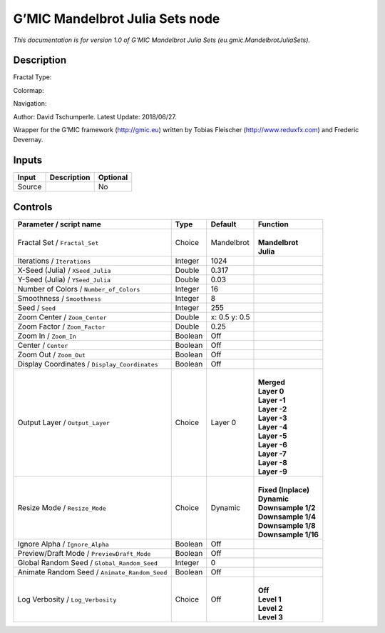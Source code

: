 .. _eu.gmic.MandelbrotJuliaSets:

.. raw:: html

   <!-- Do not edit this file! It is generated automatically by Natron itself. -->

G’MIC Mandelbrot Julia Sets node
================================

*This documentation is for version 1.0 of G’MIC Mandelbrot Julia Sets (eu.gmic.MandelbrotJuliaSets).*

Description
-----------

Fractal Type:

Colormap:

Navigation:

Author: David Tschumperle. Latest Update: 2018/06/27.

Wrapper for the G’MIC framework (http://gmic.eu) written by Tobias Fleischer (http://www.reduxfx.com) and Frederic Devernay.

Inputs
------

+--------+-------------+----------+
| Input  | Description | Optional |
+========+=============+==========+
| Source |             | No       |
+--------+-------------+----------+

Controls
--------

.. tabularcolumns:: |>{\raggedright}p{0.2\columnwidth}|>{\raggedright}p{0.06\columnwidth}|>{\raggedright}p{0.07\columnwidth}|p{0.63\columnwidth}|

.. cssclass:: longtable

+-----------------------------------------------+---------+---------------+-----------------------+
| Parameter / script name                       | Type    | Default       | Function              |
+===============================================+=========+===============+=======================+
| Fractal Set / ``Fractal_Set``                 | Choice  | Mandelbrot    | |                     |
|                                               |         |               | | **Mandelbrot**      |
|                                               |         |               | | **Julia**           |
+-----------------------------------------------+---------+---------------+-----------------------+
| Iterations / ``Iterations``                   | Integer | 1024          |                       |
+-----------------------------------------------+---------+---------------+-----------------------+
| X-Seed (Julia) / ``XSeed_Julia``              | Double  | 0.317         |                       |
+-----------------------------------------------+---------+---------------+-----------------------+
| Y-Seed (Julia) / ``YSeed_Julia``              | Double  | 0.03          |                       |
+-----------------------------------------------+---------+---------------+-----------------------+
| Number of Colors / ``Number_of_Colors``       | Integer | 16            |                       |
+-----------------------------------------------+---------+---------------+-----------------------+
| Smoothness / ``Smoothness``                   | Integer | 8             |                       |
+-----------------------------------------------+---------+---------------+-----------------------+
| Seed / ``Seed``                               | Integer | 255           |                       |
+-----------------------------------------------+---------+---------------+-----------------------+
| Zoom Center / ``Zoom_Center``                 | Double  | x: 0.5 y: 0.5 |                       |
+-----------------------------------------------+---------+---------------+-----------------------+
| Zoom Factor / ``Zoom_Factor``                 | Double  | 0.25          |                       |
+-----------------------------------------------+---------+---------------+-----------------------+
| Zoom In / ``Zoom_In``                         | Boolean | Off           |                       |
+-----------------------------------------------+---------+---------------+-----------------------+
| Center / ``Center``                           | Boolean | Off           |                       |
+-----------------------------------------------+---------+---------------+-----------------------+
| Zoom Out / ``Zoom_Out``                       | Boolean | Off           |                       |
+-----------------------------------------------+---------+---------------+-----------------------+
| Display Coordinates / ``Display_Coordinates`` | Boolean | Off           |                       |
+-----------------------------------------------+---------+---------------+-----------------------+
| Output Layer / ``Output_Layer``               | Choice  | Layer 0       | |                     |
|                                               |         |               | | **Merged**          |
|                                               |         |               | | **Layer 0**         |
|                                               |         |               | | **Layer -1**        |
|                                               |         |               | | **Layer -2**        |
|                                               |         |               | | **Layer -3**        |
|                                               |         |               | | **Layer -4**        |
|                                               |         |               | | **Layer -5**        |
|                                               |         |               | | **Layer -6**        |
|                                               |         |               | | **Layer -7**        |
|                                               |         |               | | **Layer -8**        |
|                                               |         |               | | **Layer -9**        |
+-----------------------------------------------+---------+---------------+-----------------------+
| Resize Mode / ``Resize_Mode``                 | Choice  | Dynamic       | |                     |
|                                               |         |               | | **Fixed (Inplace)** |
|                                               |         |               | | **Dynamic**         |
|                                               |         |               | | **Downsample 1/2**  |
|                                               |         |               | | **Downsample 1/4**  |
|                                               |         |               | | **Downsample 1/8**  |
|                                               |         |               | | **Downsample 1/16** |
+-----------------------------------------------+---------+---------------+-----------------------+
| Ignore Alpha / ``Ignore_Alpha``               | Boolean | Off           |                       |
+-----------------------------------------------+---------+---------------+-----------------------+
| Preview/Draft Mode / ``PreviewDraft_Mode``    | Boolean | Off           |                       |
+-----------------------------------------------+---------+---------------+-----------------------+
| Global Random Seed / ``Global_Random_Seed``   | Integer | 0             |                       |
+-----------------------------------------------+---------+---------------+-----------------------+
| Animate Random Seed / ``Animate_Random_Seed`` | Boolean | Off           |                       |
+-----------------------------------------------+---------+---------------+-----------------------+
| Log Verbosity / ``Log_Verbosity``             | Choice  | Off           | |                     |
|                                               |         |               | | **Off**             |
|                                               |         |               | | **Level 1**         |
|                                               |         |               | | **Level 2**         |
|                                               |         |               | | **Level 3**         |
+-----------------------------------------------+---------+---------------+-----------------------+
